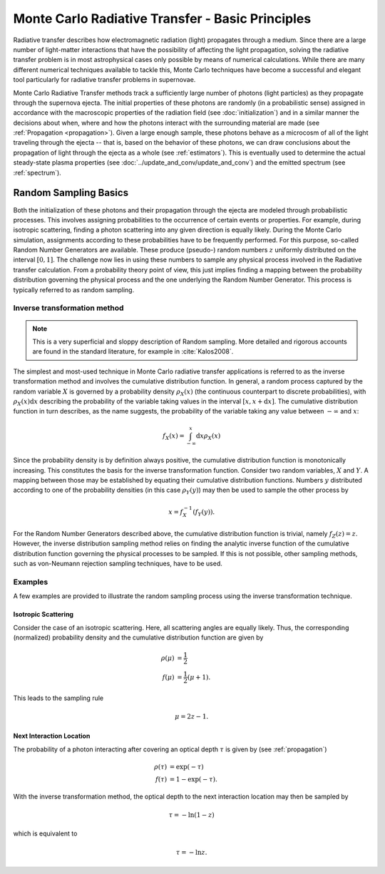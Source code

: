 .. _montecarlo_basics:

*************************************************
Monte Carlo Radiative Transfer - Basic Principles
*************************************************

Radiative transfer describes how electromagnetic radiation (light) propagates through a medium. Since there are
a large number of light-matter interactions that have the possibility of affecting the light propagation, solving
the radiative transfer problem is in most astrophysical cases only possible by means of numerical calculations.
While there are many different numerical techniques available to tackle this, Monte Carlo techniques have become a
successful and elegant tool particularly for radiative transfer problems in supernovae.

Monte Carlo Radiative Transfer methods track a sufficiently large number of photons (light particles) as they
propagate through the supernova ejecta. The initial properties of these photons are randomly (in a probabilistic
sense) assigned in accordance with the macroscopic properties of the radiation field (see :doc:`initialization`)
and in a similar manner the decisions about when, where and how the photons interact with the surrounding material
are made (see :ref:`Propagation <propagation>`). Given a large enough sample, these photons behave as a microcosm
of all of the light traveling through the ejecta -- that is, based on the behavior of these photons, we can draw
conclusions about the propagation of light through the ejecta as a whole (see :ref:`estimators`). This is eventually
used to determine the actual steady-state plasma properties (see :doc:`../update_and_conv/update_and_conv`) and the
emitted spectrum (see :ref:`spectrum`).


.. _randomsampling:

Random Sampling Basics
======================

Both the initialization of these photons and their propagation through the ejecta are modeled through
probabilistic processes. This involves assigning probabilities to the occurrence of certain events or properties.
For example, during isotropic scattering, finding a photon scattering into any given direction is equally likely.
During the Monte Carlo simulation, assignments
according to these probabilities have to be frequently performed. For this purpose, so-called Random
Number Generators are available. These produce (pseudo-) random numbers
:math:`z` uniformly distributed on the interval :math:`[0,1]`. The challenge
now lies in using these numbers to sample any physical process involved in the
Radiative transfer calculation. From a probability theory point of view, this
just implies finding a mapping between the probability distribution governing the
physical process and the one underlying the Random Number Generator. This
process is typically referred to as random sampling.

Inverse transformation method
^^^^^^^^^^^^^^^^^^^^^^^^^^^^^

.. note::
    This is a very superficial and sloppy description of Random sampling. More
    detailed and rigorous accounts are found in the standard literature, for
    example in :cite:`Kalos2008`.

The simplest and most-used technique in Monte Carlo radiative transfer
applications is referred to as the inverse transformation method and involves
the cumulative distribution function. In general, a random process captured by
the random variable :math:`X` is governed by a probability density
:math:`\rho_X(x)` (the continuous counterpart to discrete probabilities), with
:math:`\rho_X(x) \mathrm{d}x` describing the probability of the variable taking
values in the interval :math:`[x, x+\mathrm{d}x]`. The cumulative distribution
function in turn describes, as the name suggests, the probability of the
variable taking any value between :math:`-\infty` and :math:`x`:

.. math::

    f_X(x) = \int_{-\infty}^x \mathrm{d}x \rho_X(x)

Since the probability density is by definition always positive, the cumulative
distribution function is monotonically increasing. This constitutes the basis
for the inverse transformation function. Consider two random variables,
:math:`X` and :math:`Y`. A mapping between those may be established by equating
their cumulative distribution functions. Numbers :math:`y` distributed
according to one of the probability densities (in this case :math:`\rho_Y(y)`)
may then be used to sample the other process by

.. math::

  x = f_X^{-1}\left(f_Y(y)\right).

For the Random Number Generators described above, the cumulative distribution
function is trivial, namely :math:`f_Z(z) = z`. However, the inverse
distribution sampling method relies on finding the analytic inverse function of
the cumulative distribution function governing the physical processes to be
sampled. If this is not possible, other sampling methods, such as von-Neumann
rejection sampling techniques, have to be used.

Examples
^^^^^^^^

A few examples are provided to illustrate the random sampling process using the
inverse transformation technique.

Isotropic Scattering
--------------------

Consider the case of an isotropic scattering.
Here, all scattering angles are equally likely. Thus, the corresponding
(normalized) probability density and the cumulative distribution function are given by

.. math::

    \rho(\mu) &= \frac{1}{2}\\
    f(\mu) &= \frac{1}{2} (\mu + 1).

This leads to the sampling rule

.. math::

    \mu = 2 z - 1.

Next Interaction Location
-------------------------

The probability of a photon interacting after covering an optical depth
:math:`\tau` is given by (see :ref:`propagation`)

.. math::

    \rho(\tau) &= \exp(-\tau)\\
    f(\tau) &= 1 - \exp(-\tau).


With the inverse transformation method, the optical depth to the next interaction location may then be sampled by 

.. math::

    \tau = - \mathrm{ln}(1 - z)
  
    
which is equivalent to

.. math::

    \tau = - \mathrm{ln}z.
